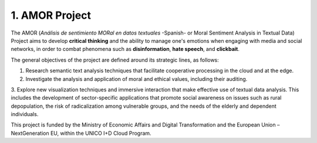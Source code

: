 1. AMOR Project
================

The AMOR (*Análisis de sentimiento MORal en datos textuales* -Spanish- or Moral Sentiment Analysis in Textual Data) 
Project aims to develop **critical thinking** and the ability to manage one's emotions 
when engaging with media and social networks, in order to combat phenomena 
such as **disinformation**, **hate speech**, and **clickbait**.

The general objectives of the project are defined around its strategic lines, as follows:

1. Research semantic text analysis techniques that facilitate cooperative processing in the cloud and at the edge.

2. Investigate the analysis and application of moral and ethical values, including their auditing.

3. Explore new visualization techniques and immersive interaction that make effective use of textual data analysis. 
This includes the development of sector-specific applications that promote social awareness
on issues such as rural depopulation, the risk of radicalization among vulnerable groups, 
and the needs of the elderly and dependent individuals.

This project is funded by the Ministry of Economic Affairs and Digital Transformation 
and the European Union – NextGeneration EU, within the UNICO I+D Cloud Program.